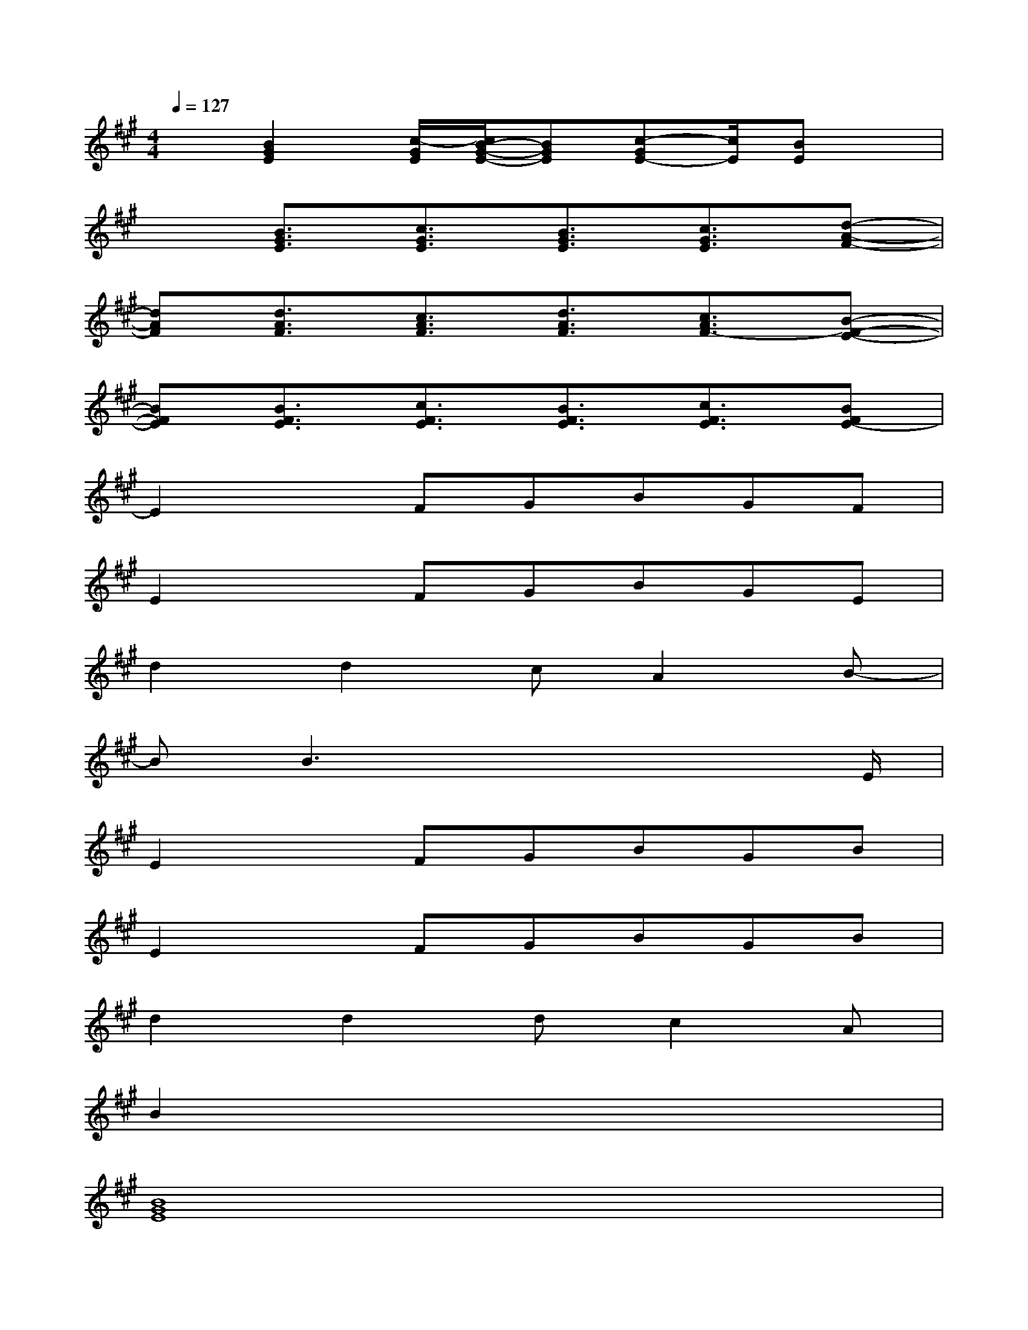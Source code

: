 X:1
T:
M:4/4
L:1/8
Q:1/4=127
K:A%3sharps
V:1
x[B2G2E2][c/2-G/2E/2][c/2B/2-G/2-E/2-][BGE][c-GE-][c/2E/2][BE]x/2|
x[B3/2G3/2E3/2][c3/2G3/2E3/2][B3/2G3/2E3/2][c3/2G3/2E3/2][d-A-F-]|
[dAF][d3/2A3/2F3/2][c3/2A3/2F3/2][d3/2A3/2F3/2][c3/2A3/2F3/2-][B-F-E-]|
[BFE][B3/2F3/2E3/2][c3/2F3/2E3/2][B3/2F3/2E3/2][c3/2F3/2E3/2][BFE-]|
E2xFGBGF|
E2xFGBGE|
d2d2cA2B-|
BB3x3x/2E/2|
E2xFGBGB|
E2xFGBGB|
d2d2dc2A|
B2x6|
[B8G8E8]|
[B2G2E2]x6|
[d8-A8F8]|
[f8d8B8-]